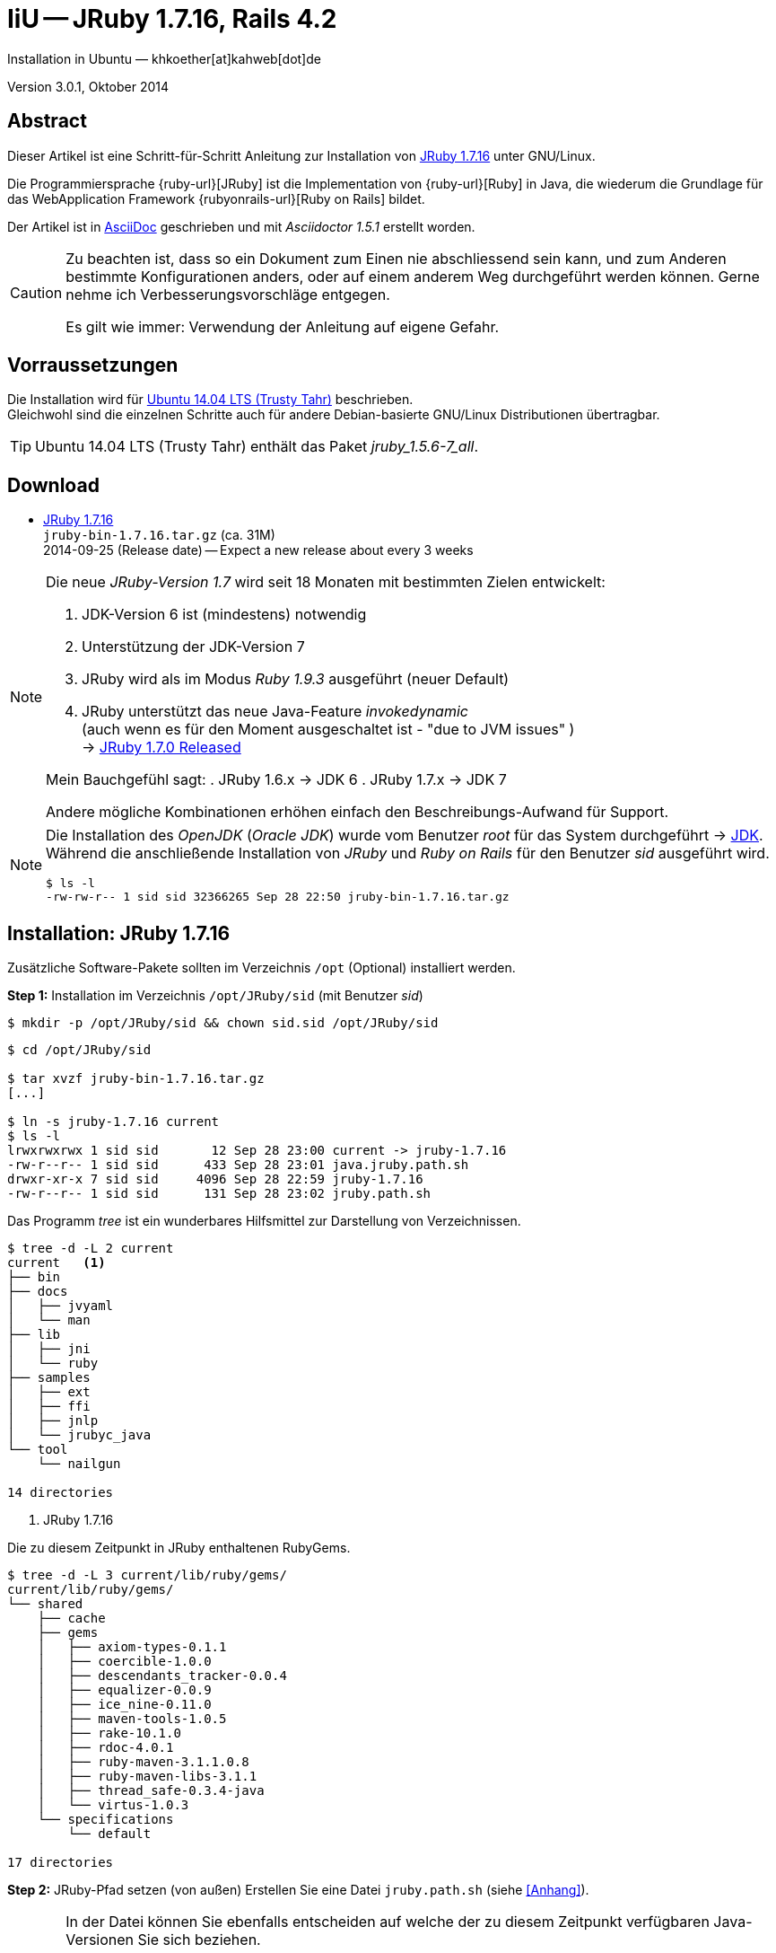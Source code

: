 IiU -- JRuby 1.7.16, Rails 4.2
==============================
Installation in Ubuntu — khkoether[at]kahweb[dot]de

:icons:
:Author Initials: KHK
:creativecommons-url: http://creativecommons.org/licenses/by/4.0/deed.de
:mit-url:             http://opensource.org/licenses/mit-license.php  
:ubuntu-url:          http://www.ubuntu.com/
:asciidoctor-url:     http://asciidoctor.org/
:asciidoctordocs-url: http://asciidoctor.org/docs/
:git-url:             http://git-scm.com/
:git-download-url:    https://www.kernel.org/pub/software/scm/git/

:java-url:            http://www.oracle.com/technetwork/java/javase/downloads/index.html
:jruby-url:           http://jruby.org/
:jruby-download-url:  http://jruby.org/download

:jdk-url:             link:jdk.html
:jruby-version:       1.7.16
:jruby_1st-url:       link:jruby_1st.html

Version 3.0.1, Oktober 2014


Abstract
--------
Dieser Artikel ist eine Schritt-für-Schritt Anleitung zur Installation 
von {jruby-url}[JRuby 1.7.16] unter GNU/Linux.
 
Die Programmiersprache {ruby-url}[JRuby] ist die Implementation 
von {ruby-url}[Ruby] in Java, die wiederum die Grundlage für das 
WebApplication Framework {rubyonrails-url}[Ruby on Rails] bildet. 

Der Artikel ist in {asciidoctordocs-url}[AsciiDoc] geschrieben 
und mit _Asciidoctor 1.5.1_ erstellt worden.

[CAUTION]
====
Zu beachten ist, dass so ein Dokument zum Einen nie abschliessend 
sein kann, und zum Anderen bestimmte Konfigurationen anders, oder 
auf einem anderem Weg durchgeführt werden können. 
Gerne nehme ich Verbesserungsvorschläge entgegen.

Es gilt wie immer: Verwendung der Anleitung auf eigene Gefahr.
====


Vorraussetzungen
----------------
Die Installation wird für {ubuntu-url}[Ubuntu 14.04 LTS (Trusty Tahr)] 
beschrieben. +
Gleichwohl sind die einzelnen Schritte auch für 
andere Debian-basierte GNU/Linux Distributionen übertragbar.

[TIP]
====
Ubuntu 14.04 LTS (Trusty Tahr) enthält das Paket _jruby_1.5.6-7_all_. 
====


Download
--------
* {jruby-download-url}[JRuby 1.7.16] +    
  +jruby-bin-1.7.16.tar.gz+  (ca. 31M) +
  2014-09-25 (Release date) -- Expect a new release about every 3 weeks 

[NOTE] 
====
Die neue _JRuby-Version 1.7_ wird seit 18 Monaten mit bestimmten Zielen entwickelt:

. JDK-Version 6 ist (mindestens) notwendig 
. Unterstützung der JDK-Version 7
. JRuby wird als im Modus _Ruby 1.9.3_ ausgeführt (neuer Default)
. JRuby unterstützt das neue Java-Feature 'invokedynamic' +
  (auch wenn es für den Moment ausgeschaltet ist - "due to JVM issues" ) +
  &rarr; http://www.jruby.org/2012/10/22/jruby-1-7-0.html[JRuby 1.7.0 Released]
  
Mein Bauchgefühl sagt:
. JRuby 1.6.x -> JDK 6
. JRuby 1.7.x -> JDK 7

Andere mögliche Kombinationen erhöhen einfach den Beschreibungs-Aufwand
für Support.     
====

[NOTE] 
====
Die Installation des _OpenJDK_ (_Oracle JDK_) wurde vom Benutzer 'root' für 
das System durchgeführt &rarr; {jdk-url}[JDK]. +
Während die anschließende Installation von _JRuby_ und _Ruby on Rails_ für 
den Benutzer 'sid' ausgeführt wird. 
----
$ ls -l 
-rw-rw-r-- 1 sid sid 32366265 Sep 28 22:50 jruby-bin-1.7.16.tar.gz
----
====


Installation: JRuby {jruby-version}
-----------------------------------
Zusätzliche Software-Pakete  
sollten im Verzeichnis +/opt+ (Optional) installiert werden. 


*Step 1:* Installation im Verzeichnis +/opt/JRuby/sid+ (mit Benutzer 'sid')
----
$ mkdir -p /opt/JRuby/sid && chown sid.sid /opt/JRuby/sid
----

----
$ cd /opt/JRuby/sid

$ tar xvzf jruby-bin-1.7.16.tar.gz
[...]

$ ln -s jruby-1.7.16 current
$ ls -l
lrwxrwxrwx 1 sid sid       12 Sep 28 23:00 current -> jruby-1.7.16
-rw-r--r-- 1 sid sid      433 Sep 28 23:01 java.jruby.path.sh
drwxr-xr-x 7 sid sid     4096 Sep 28 22:59 jruby-1.7.16
-rw-r--r-- 1 sid sid      131 Sep 28 23:02 jruby.path.sh
----

Das Programm 'tree' ist ein wunderbares Hilfsmittel zur Darstellung von Verzeichnissen.
----
$ tree -d -L 2 current
current   <1>
├── bin
├── docs
│   ├── jvyaml
│   └── man
├── lib
│   ├── jni
│   └── ruby
├── samples
│   ├── ext
│   ├── ffi
│   ├── jnlp
│   └── jrubyc_java
└── tool
    └── nailgun

14 directories
---- 
<1> JRuby 1.7.16

Die zu diesem Zeitpunkt in JRuby enthaltenen RubyGems.
----
$ tree -d -L 3 current/lib/ruby/gems/
current/lib/ruby/gems/
└── shared
    ├── cache
    ├── gems
    │   ├── axiom-types-0.1.1
    │   ├── coercible-1.0.0
    │   ├── descendants_tracker-0.0.4
    │   ├── equalizer-0.0.9
    │   ├── ice_nine-0.11.0
    │   ├── maven-tools-1.0.5
    │   ├── rake-10.1.0
    │   ├── rdoc-4.0.1
    │   ├── ruby-maven-3.1.1.0.8
    │   ├── ruby-maven-libs-3.1.1
    │   ├── thread_safe-0.3.4-java
    │   └── virtus-1.0.3
    └── specifications
        └── default

17 directories
----


*Step 2:* JRuby-Pfad setzen (von au&szlig;en)
Erstellen Sie eine Datei +jruby.path.sh+ (siehe <<_anhang,[Anhang]>>). 

[CAUTION]
====
In der Datei können Sie ebenfalls entscheiden auf welche der zu diesem
Zeitpunkt verfügbaren Java-Versionen Sie sich beziehen.

Wenn Sie die für das System installierte _JDK_-Version verwenden ... bedeutet 
das ... kein Eintrag. Haben Sie zusätzlich eine _JDK_-Version installiert
sollten Sie die hierfür notwendigen Umgebungsvariablen ebenfalls in dieser 
Datei setzen.
==== 

[NOTE] 
=========================================================
Achtung: Ausführen der Datei mit dem Punkt-Operator!
----
$ . jruby.path.sh   <1>
---- 
<1> Oder mit dem Bash-Builtin Kommando: _source jruby.path.sh_
=========================================================


*Step 3:* Installation verifizieren
----
$ which jruby
/opt/JRuby/sid/current/bin/jruby

$ java -version
java version "1.7.0_65"
OpenJDK Runtime Environment (IcedTea 2.5.2) (7u65-2.5.2-3~14.04)
OpenJDK 64-Bit Server VM (build 24.65-b04, mixed mode)

$ jruby --version   
jruby 1.7.16 (1.9.3p392) 2014-09-25 575b395 on OpenJDK 64-Bit Server VM 1.7.0_65-b32 +jit [linux-amd64]

$ jruby --version --1.8   <1>
jruby 1.7.16 (ruby-1.8.7p370) 2014-09-25 575b395 on OpenJDK 64-Bit Server VM 1.7.0_65-b32 +jit [linux-amd64]

$ jruby -v --2.0   <2>
jruby 1.7.16 (2.0.0p195) 2014-09-25 575b395 on OpenJDK 64-Bit Server VM 1.7.0_65-b32 +jit [linux-amd64]
----
<1> Weitere Möglichkeit: + 
    +$ JRUBY_OPTS=--1.8 jruby --version+
<2> Zu diesem Zeitpunkt als Experimentell gekennzeichnet.    

.Interactive Ruby: _irb_, _jirb_
----
$ jirb
irb(main):001:0> RUBY_VERSION
=> "1.9.3"
irb(main):002:0> RUBY_PATCHLEVEL
=> 392
irb(main):003:0> Time.now.to_s
=> "2014-09-28 20:07:44 +0200"
irb(main):004:0> Time.now.friday?
=> false
irb(main):005:0> Time.now.sunday?
=> true
irb(main):006:0> exit
----

.RubyGems: _gem_, _jgem_
----
$ gem -v   
2.1.9
----

----
$ gem list --local

*** LOCAL GEMS *** 

axiom-types (0.1.1)
coercible (1.0.0)
descendants_tracker (0.0.4)
equalizer (0.0.9)
ffi (1.9.3 java)
ice_nine (0.11.0)
jar-dependencies (0.1.2)
jruby-openssl (0.9.5 java)
json (1.8.0 java)
krypt (0.0.2)
krypt-core (0.0.2 universal-java)
krypt-provider-jdk (0.0.2)
maven-tools (1.0.5)
rake (10.1.0)
rdoc (4.0.1)
ruby-maven (3.1.1.0.8)
ruby-maven-libs (3.1.1)
thread_safe (0.3.4 java)
virtus (1.0.3)
----

[NOTE]
====
Der Schalter _-S_ führt dazu, daß für das Script zuerst  
das Verzeichnis +JRUBY_HOME/bin+ geprüft wird - und
erst im Anschluß der gesetzte +PATH+. 
----
$ jruby -S gem list --local
----

Mit der Umgebungsvariablen _JRUBY_OPTS_ kann der ausgeführte Ruby-Modus 
(_1.8_ oder _1.9_ oder _2.0_) gesteuert werden.

----
$ export JRUBY_OPTS=--1.9
----
 
Mit der JRuby-Version 1.7.x ist der Wert _--1.9_ der Standard!
====

.Ein Test auf Vollständigkeit
----
$ jruby -ropenssl -rzlib -rreadline -e "puts 'Happy new JRuby'"   <1>
Happy new JRuby
----
<1> Die Bibliothek _openssl_ ist in JRuby 1.7 bereits enthalten. +
    Eine vorher notwendige zusätzliche Installation entfällt. +
    &rarr; http://jruby.org/openssl[JRuby Builtin OpenSSL Support] 


Rubygems Aktualisierung
-----------------------
_RubyGems_ (oder kurz Gems) ist das offizielle Paketsystem für die 
Programmiersprache Ruby. Mit ihm hat der Anwender die Möglichkeit, 
mehrere (zum Beispiel ältere oder jüngere) Versionen eines Programmes, 
Programmteiles oder einer Bibliothek gesteuert nach Bedarf einzurichten, 
zu verwalten oder auch wieder zu entfernen. +
&rarr; http://de.wikipedia.org/wiki/RubyGems[Wikipedia: RubyGems]

[NOTE]
====
Vorraussetzung für die nächsten Befehle ist ein 
funktionierender +PATH+-Eintrag für den Benutzer 'sid' 
auf die _JRuby 1.7.16_-Installation:

----
$ jruby -v
jruby 1.7.16 (1.9.3p392) 2014-09-25 575b395 on OpenJDK 64-Bit Server VM 1.7.0_65-b32 +jit [linux-amd64]

$ which jruby
/opt/JRuby/sid/current/bin/jruby

$ which gem
/opt/JRuby/sid/current/bin/gem

$ which jgem
/opt/JRuby/sid/current/bin/jgem
----
====

*Step 1:* Das Programm '(j)gem' aktualisieren
----
$ jgem -v
2.1.9

$ jgem install rubygems-update --version=2.2.2   <1> 
Fetching: rubygems-update-2.2.2.gem (100%)
Successfully installed rubygems-update-2.2.2
1 gem installed
----
<1> RubyGems 2.4.x enthält Fehler im Zusammenhang mit Rails 4.2.x

----
$ update_rubygems
RubyGems 2.2.2 installed
Parsing documentation for rubygems-2.2.2
Installing ri documentation for rubygems-2.2.2
[...]

 ------------------------------------------------------------------------------

RubyGems installed the following executables:
	/opt/JRuby/sid/jruby-1.7.16/bin/jgem

Ruby Interactive (ri) documentation was installed. ri is kind of like man 
pages for ruby libraries. You may access it like this:
  ri Classname
  ri Classname.class_method
  ri Classname#instance_method
If you do not wish to install this documentation in the future, use the
--no-document flag, or set it as the default in your ~/.gemrc file. See
'gem help env' for details.

$ jgem -v
2.2.2
----

[NOTE]
====
.(j)gem  
An sich können beide Programme benutzt werden, wobei sowohl der Aufruf
und auch deren Ergebnisse identisch sind.
Sie sind ausschließlich aus Bequemlichkeit
für eine 'private' Sichtweise alternativ vorhanden. 

Das *gem* betont die Verbundenheit zu Ruby, während *jgem*
wiederum auf die Umsetzung in Java hinweist.

Praktisch sollen die Programme _etwas?_ differieren ... und 
das Angebot *jgem* ist _mehr?_ up-to-date ... 

Persönlich favorisiere ich *jruby -S gem ...* -- aber *jgem ...* äh *gem ...* ist kürzer ;-)
====


*Step 2:* Die bereits installierten RubyGems aktualisieren (update)
----
$ gem update
Updating installed gems
Updating ffi
Fetching: ffi-1.9.5-java.gem (100%)
Successfully installed ffi-1.9.5-java
Updating json
Fetching: json-1.8.1-java.gem (100%)
Successfully installed json-1.8.1-java
Updating rake
Fetching: rake-10.3.2.gem (100%)
Successfully installed rake-10.3.2
Updating rdoc
Fetching: rdoc-4.1.2.gem (100%)
Depending on your version of ruby, you may need to install ruby rdoc/ri data:

<= 1.8.6 : unsupported
 = 1.8.7 : gem install rdoc-data; rdoc-data --install
 = 1.9.1 : gem install rdoc-data; rdoc-data --install
>= 1.9.2 : nothing to do! Yay!
Successfully installed rdoc-4.1.2
Updating rubygems-update
Fetching: rubygems-update-2.4.1.gem (100%)
Successfully installed rubygems-update-2.4.1
Gems updated: ffi json rake rdoc rubygems-update   <1>
----
<1> Fünf _Gems_ aktualisiert! +
    Das Gem _rubygems-update_ wird nicht ausgeführt. Siehe oben!
    
----
$ gem list --local

*** LOCAL GEMS ***

axiom-types (0.1.1)
coercible (1.0.0)
descendants_tracker (0.0.4)
equalizer (0.0.9)
ffi (1.9.5 java, 1.9.3 java)
ice_nine (0.11.0)
jar-dependencies (0.1.2)
jruby-openssl (0.9.5 java)
json (1.8.1 java, 1.8.0 java)
krypt (0.0.2)
krypt-core (0.0.2 universal-java)
krypt-provider-jdk (0.0.2)
maven-tools (1.0.5)
rake (10.3.2, 10.1.0)
rdoc (4.1.2, 4.0.1)
ruby-maven (3.1.1.0.8)
ruby-maven-libs (3.1.1)
rubygems-update (2.4.1, 2.2.2)
thread_safe (0.3.4 java)
virtus (1.0.3)
----


*Step 3:* Die _Ruby-Documentation_ installieren
----
$ gem install rdoc-data
Fetching: rdoc-data-4.0.1.gem (100%)
rdoc-data is only required for C ruby 1.8.7 or 1.9.1.

rdoc-data is required for JRuby.

To install ri data for RDoc 4.0+ run:

  rdoc-data --install

Successfully installed rdoc-data-4.0.1
1 gem installed
----

----
$ which rdoc-data
/opt/JRuby/sid/current/bin/rdoc-data

$ rdoc-data --install   <1>
----
<1> Installs updated ruby 1.9.3 system ri data (core + stdlib)

----
$ ri Array#each
= Array#each

(from ruby core)
 -----------------------------------------------------------------------------
  ary.each {|item| block }   -> ary
  ary.each                   -> an_enumerator

 -----------------------------------------------------------------------------

Calls block once for each element in self, passing that element as a
parameter.

If no block is given, an enumerator is returned instead.

  a = [ "a", "b", "c" ]
  a.each {|x| print x, " -- " }

produces:

  a -- b -- c --
----

----
$ gem list --local

*** LOCAL GEMS ***

axiom-types (0.1.1)
coercible (1.0.0)
descendants_tracker (0.0.4)
equalizer (0.0.9)
ffi (1.9.5 java, 1.9.3 java)
ice_nine (0.11.0)
jar-dependencies (0.1.2)
jruby-openssl (0.9.5 java)
json (1.8.1 java, 1.8.0 java)
krypt (0.0.2)
krypt-core (0.0.2 universal-java)
krypt-provider-jdk (0.0.2)
maven-tools (1.0.5)
rake (10.3.2, 10.1.0)
rdoc (4.1.2, 4.0.1)
rdoc-data (4.0.1)
ruby-maven (3.1.1.0.8)
ruby-maven-libs (3.1.1)
rubygems-update (2.4.1, 2.2.2)
thread_safe (0.3.4 java)
virtus (1.0.3)
----

Auf die installierte Dokumentation zugreifen.
----
$ gem server
Server started at http://[0:0:0:0:0:0:0:0]:8808
----

----
Browser> http://localhost:8808/
         RubyGems Documentation Index   
----

image::images/jruby/rubygems_documentation_index.jpeg[RubyGems Documentation Index]


Installation: Ruby on Rails 4.2.0.beta1
---------------------------------------
*Step 0* 
----
# gem search ^rails$ --remote

*** REMOTE GEMS ***

rails (4.1.6)   <1>
----
<1> Aktuell neueste Version von Rails. +
    Ich installiere aber die oben genannte Version 4.2.0.beta1!

[TIP]
====
Die Installation der Dokumentation kann ausgelassen werden.
----
# gem install rails --pre --no-rdoc --no-ri
----  
====

*Step 1:* Grundinstallation von 'Ruby on Rails'
----
$ gem install rails --pre --no-rdoc --no-ri   
Fetching: minitest-5.4.2.gem (100%)
Successfully installed minitest-5.4.2
Fetching: tzinfo-1.2.2.gem (100%)
Successfully installed tzinfo-1.2.2
Fetching: i18n-0.7.0.beta1.gem (100%)
Successfully installed i18n-0.7.0.beta1
Fetching: activesupport-4.2.0.beta1.gem (100%)
Successfully installed activesupport-4.2.0.beta1
Fetching: rails-deprecated_sanitizer-1.0.3.gem (100%)
Successfully installed rails-deprecated_sanitizer-1.0.3
Fetching: nokogiri-1.6.3.1-java.gem (100%)
Successfully installed nokogiri-1.6.3.1-java
Fetching: rails-dom-testing-1.0.3.gem (100%)
Successfully installed rails-dom-testing-1.0.3
Fetching: erubis-2.7.0.gem (100%)
Successfully installed erubis-2.7.0
Fetching: builder-3.2.2.gem (100%)
Successfully installed builder-3.2.2
Fetching: actionview-4.2.0.beta1.gem (100%)
Successfully installed actionview-4.2.0.beta1
Fetching: rack-1.6.0.beta.gem (100%)
Successfully installed rack-1.6.0.beta
Fetching: rack-test-0.6.2.gem (100%)
Successfully installed rack-test-0.6.2
Fetching: actionpack-4.2.0.beta1.gem (100%)
Successfully installed actionpack-4.2.0.beta1
Fetching: activemodel-4.2.0.beta1.gem (100%)
Successfully installed activemodel-4.2.0.beta1
Fetching: arel-6.0.0.beta1.gem (100%)
Successfully installed arel-6.0.0.beta1
Fetching: activerecord-4.2.0.beta1.gem (100%)
Successfully installed activerecord-4.2.0.beta1
Fetching: mime-types-2.3.gem (100%)
Successfully installed mime-types-2.3
Fetching: mail-2.6.1.gem (100%)
Successfully installed mail-2.6.1
Fetching: actionmailer-4.2.0.beta1.gem (100%)
Successfully installed actionmailer-4.2.0.beta1
Fetching: globalid-0.3.0.gem (100%)
Successfully installed globalid-0.3.0
Fetching: activejob-4.2.0.beta1.gem (100%)
Successfully installed activejob-4.2.0.beta1
Fetching: thor-0.19.1.gem (100%)
Successfully installed thor-0.19.1
Fetching: railties-4.2.0.beta1.gem (100%)
Successfully installed railties-4.2.0.beta1
Fetching: bundler-1.7.3.gem (100%)
Successfully installed bundler-1.7.3
Fetching: tilt-1.4.1.gem (100%)
Successfully installed tilt-1.4.1
Fetching: multi_json-1.10.1.gem (100%)
Successfully installed multi_json-1.10.1
Fetching: hike-1.2.3.gem (100%)
Successfully installed hike-1.2.3
Fetching: sprockets-2.12.2.gem (100%)
Successfully installed sprockets-2.12.2
Fetching: sprockets-rails-3.0.0.beta1.gem (100%)
Successfully installed sprockets-rails-3.0.0.beta1
Fetching: rails-4.2.0.beta1.gem (100%)
Successfully installed rails-4.2.0.beta1
30 gems installed   <1>
----
<1> Für das Framework _Ruby on Rails_ wurden 30 RubyGems installiert. +
    Hinweis: Weitere RubyGems müssen installiert werden (Datenbank-Treiber, Erweiterungen). 

[NOTE]
====
Alternativ kann _Rails_ mit der Angabe einer Version installiert werden.
----
# gem install rails --version 4.1.6

# gem install rails --version '~> 4.1.6'   <1>
----
<1> Twiddle Wakka: '~> 4.1.6' bedeutet, das die höchste Gem-Version von Rails +
    im Bereich von >= 4.1.6 und < 4.2 installiert wird. 
====


*Step 2:* Datenbankzugriff (via JDBC)
----
$ gem install activerecord-jdbc-adapter --no-rdoc --no-ri
Fetching: activerecord-jdbc-adapter-1.3.10.gem (100%)
Successfully installed activerecord-jdbc-adapter-1.3.10
1 gem installed
----

----
$ gem install activerecord-jdbcmysql-adapter activerecord-jdbcsqlite3-adapter --no-rdoc --no-ri   <1>   
Fetching: jdbc-mysql-5.1.31.gem (100%)
Successfully installed jdbc-mysql-5.1.31
Fetching: activerecord-jdbcmysql-adapter-1.3.10.gem (100%)
Successfully installed activerecord-jdbcmysql-adapter-1.3.10
Fetching: jdbc-sqlite3-3.7.15.SNAPSHOT.gem (100%)
Successfully installed jdbc-sqlite3-3.7.15.SNAPSHOT
Fetching: activerecord-jdbcsqlite3-adapter-1.3.10.gem (100%)
Successfully installed activerecord-jdbcsqlite3-adapter-1.3.10
4 gems installed
----
<1> DBMS: _MySQL_, _SQLite3_

*Step 3:* WAR (WAR ist ein Dateiformat und steht für Web Application Archive) 
----
$ gem install warbler --no-rdoc --no-ri
Fetching: jruby-jars-1.7.16.gem (100%)
Successfully installed jruby-jars-1.7.16
Fetching: jruby-rack-1.1.16.gem (100%)
Successfully installed jruby-rack-1.1.16
Fetching: rubyzip-1.1.6.gem (100%)
Successfully installed rubyzip-1.1.6
Fetching: warbler-1.4.4.gem (100%)
Successfully installed warbler-1.4.4
4 gems installed
----

*Step 4:* Erweiterungen
----
$ gem install sinatra --no-rdoc --no-ri   <1>
Fetching: rack-protection-1.5.3.gem (100%)
Successfully installed rack-protection-1.5.3
Fetching: sinatra-1.4.5.gem (100%)
Successfully installed sinatra-1.4.5
2 gems installed
----
<1> Sinatra ist eine freie und open source Webapplikationsbibliothek und 
    eine in Ruby geschriebene domänenspezifische Sprache. +
    &rarr; http://de.wikipedia.org/wiki/Sinatra_%28Software%29[Wikipedia: Sinatra (Software)]

----
$ gem install asciidoctor --no-rdoc --no-ri        <1>
Fetching: asciidoctor-1.5.1.gem (100%)
Successfully installed asciidoctor-1.5.1
1 gem installed
----
<1> *Asciidoctor* is an open source Ruby processor for converting AsciiDoc markup 
    into HTML 5, DocBook 4.5 and other formats.
    
*Step 5:* Liste der installierte RubyGems
----
$ gem list --local

*** LOCAL GEMS ***

actionmailer (4.2.0.beta1)
actionpack (4.2.0.beta1)
actionview (4.2.0.beta1)
activejob (4.2.0.beta1)
activemodel (4.2.0.beta1)
activerecord (4.2.0.beta1)
activerecord-jdbc-adapter (1.3.10)
activerecord-jdbcmysql-adapter (1.3.10)
activerecord-jdbcsqlite3-adapter (1.3.10)
activesupport (4.2.0.beta1)
arel (6.0.0.beta1)
asciidoctor (1.5.1)
axiom-types (0.1.1)
builder (3.2.2)
bundler (1.7.3)
coercible (1.0.0)
descendants_tracker (0.0.4)
equalizer (0.0.9)
erubis (2.7.0)
ffi (1.9.5 java, 1.9.3 java)
globalid (0.3.0)
hike (1.2.3)
i18n (0.7.0.beta1)
ice_nine (0.11.0)
jar-dependencies (0.1.2)
jdbc-mysql (5.1.31)
jdbc-sqlite3 (3.7.15.SNAPSHOT)
jruby-jars (1.7.16)
jruby-openssl (0.9.5 java)
jruby-rack (1.1.16)
json (1.8.1 java, 1.8.0 java)
krypt (0.0.2)
krypt-core (0.0.2 universal-java)
krypt-provider-jdk (0.0.2)
mail (2.6.1)
maven-tools (1.0.5)
mime-types (2.3)
minitest (5.4.2)
multi_json (1.10.1)
nokogiri (1.6.3.1 java)
rack (1.6.0.beta)
rack-protection (1.5.3)
rack-test (0.6.2)
rails (4.2.0.beta1)
rails-deprecated_sanitizer (1.0.3)
rails-dom-testing (1.0.3)
railties (4.2.0.beta1)
rake (10.3.2, 10.1.0)
rdoc (4.1.2, 4.0.1)
rdoc-data (4.0.1)
ruby-maven (3.1.1.0.8)
ruby-maven-libs (3.1.1)
rubygems-update (2.4.1, 2.2.2)
rubyzip (1.1.6)
sinatra (1.4.5)
sprockets (2.12.2)
sprockets-rails (3.0.0.beta1)
thor (0.19.1)
thread_safe (0.3.4 java)
tilt (1.4.1)
tzinfo (1.2.2)
virtus (1.0.3)
warbler (1.4.4)
----


Beispiel
--------
{jruby_1st-url}[Rails 4: Erste Schritte &hellip; mit JRuby]


Anhang
------
Scripte zum Setzen der Umgebung von *JRuby* (ohne weitere Erläuterung)


.JRuby (mit System-JDK )
----
JRUBY_HOME=/opt/JRuby/sid/current
#JRUBY_OPTS=--1.8   <1>

PATH=$JRUBY_HOME/bin:$PATH

export JRUBY_HOME
#export JRUBY_OPTS

export PATH
----
<1> JRuby wird im Modus _Ruby 1.8.7_ ausgeführt.


.JRuby (mit separatem JDK)
----
JAVA_BINDIR=/opt/Java/current/bin   <1>
JAVA_HOME=/opt/Java/current
JDK_HOME=/opt/Java/current
JRE_HOME=/opt/Java/current

JRUBY_HOME=/opt/JRuby/sid/current
#JRUBY_OPTS=--1.8   <2>

# Tomcat
#CATALINA_OPTS='-server -Xms512m -Xmx1024m -XX:PermSize=256m -XX:MaxPermSize=512m'

PATH=$JAVA_BINDIR:$JRUBY_HOME/bin:$PATH

export JAVA_BINDIR
export JAVA_HOME
export JDK_HOME
export JRE_HOME

export JRUBY_HOME
#export JRUBY_OPTS

#export CATALINA_OPTS

export PATH
----
<1> Eine von Hand installierte _JDK_-Version 
<2> JRuby wird im Modus _Ruby 1.8.7_ ausgeführt.
